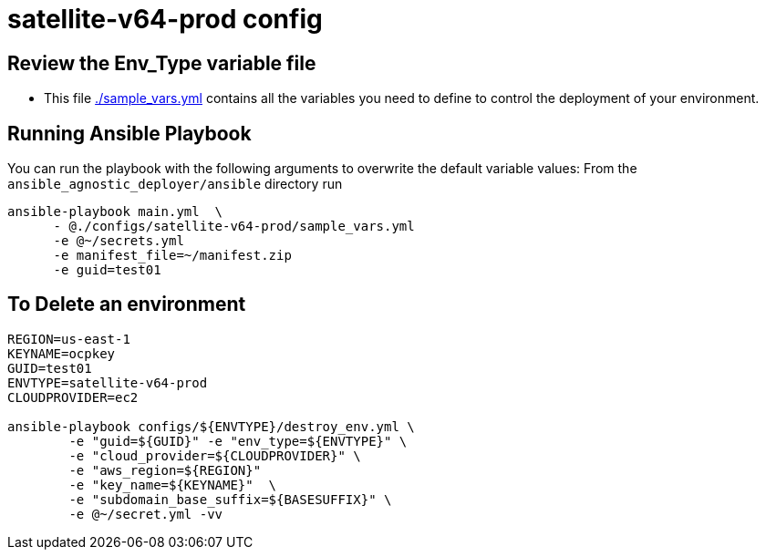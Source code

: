 = satellite-v64-prod config

== Review the Env_Type variable file

* This file link:./sample_vars.yml[./sample_vars.yml] contains all the variables you
 need to define to control the deployment of your environment.


== Running Ansible Playbook

You can run the playbook with the following arguments to overwrite the default variable values:
From the `ansible_agnostic_deployer/ansible` directory run

[source,bash]
----
ansible-playbook main.yml  \
      - @./configs/satellite-v64-prod/sample_vars.yml
      -e @~/secrets.yml
      -e manifest_file=~/manifest.zip
      -e guid=test01
----
== To Delete an environment

[source,bash]
----
REGION=us-east-1
KEYNAME=ocpkey
GUID=test01
ENVTYPE=satellite-v64-prod
CLOUDPROVIDER=ec2

ansible-playbook configs/${ENVTYPE}/destroy_env.yml \
        -e "guid=${GUID}" -e "env_type=${ENVTYPE}" \
        -e "cloud_provider=${CLOUDPROVIDER}" \
        -e "aws_region=${REGION}"  
        -e "key_name=${KEYNAME}"  \
        -e "subdomain_base_suffix=${BASESUFFIX}" \
        -e @~/secret.yml -vv  
----
